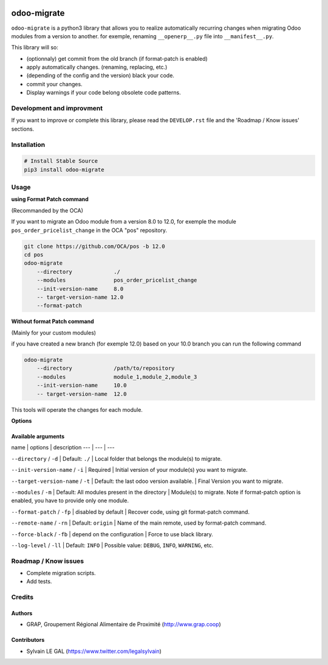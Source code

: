 .. image:: https://img.shields.io/badge/licence-AGPL--3-blue.svg
    :target: http://www.gnu.org/licenses/agpl-3.0-standalone.html
    :alt: License: AGPL-3
.. image:: https://img.shields.io/badge/python-3.6-blue.svg
    :alt: Python support: 3.6

============
odoo-migrate
============

``odoo-migrate`` is a python3 library that allows you to realize automatically
recurring changes when migrating Odoo modules from a version to another.
for exemple, renaming ``__openerp__.py`` file into ``__manifest__.py``.

This library will so:

* (optionnaly) get commit from the old branch (if format-patch is enabled)
* apply automatically changes. (renaming, replacing, etc.)
* (depending of the config and the version) black your code.
* commit your changes.
* Display warnings if your code belong obsolete code patterns.

Development and improvment
==========================

If you want to improve or complete this library, please read the
``DEVELOP.rst`` file and the 'Roadmap / Know issues' sections.

Installation
============

.. code-block:: shell

    # Install Stable Source
    pip3 install odoo-migrate


Usage
=====

**using Format Patch command**

(Recommanded by the OCA)

If you want to migrate an Odoo module from a version 8.0 to 12.0, for exemple
the module ``pos_order_pricelist_change`` in the OCA "pos" repository.

.. code-block:: shell

    git clone https://github.com/OCA/pos -b 12.0
    cd pos
    odoo-migrate
        --directory             ./
        --modules               pos_order_pricelist_change
        --init-version-name     8.0
        -- target-version-name 12.0
        --format-patch

**Without format Patch command**

(Mainly for your custom modules)

if you have created a new branch (for exemple 12.0) based on your 10.0 branch
you can run the following command

.. code-block:: shell

    odoo-migrate
        --directory             /path/to/repository
        --modules               module_1,module_2,module_3
        --init-version-name     10.0
        -- target-version-name  12.0

This tools will operate the changes for each module.

**Options**


Available arguments
-------------------
name | options | description
--- | --- | ---

``--directory`` / ``-d`` | Default: ``./`` | Local folder that belongs the module(s) to migrate.

``--init-version-name`` / ``-i`` | Required | Initial version of your module(s) you want to migrate.

``--target-version-name`` / ``-t`` | Default: the last odoo version available. | Final Version you want to migrate.

``--modules`` / ``-m`` | Default: All modules present in the directory | Module(s) to migrate. Note if format-patch option is enabled, you have to provide only one module.

``--format-patch`` / ``-fp`` | disabled by default | Recover code, using git format-patch command.

``--remote-name``  / ``-rn`` | Default: ``origin`` |  Name of the main remote, used by format-patch command.
        
``--force-black``  / ``-fb`` | depend on the configuration | Force to use black library.

``--log-level``  / ``-ll`` | Default: ``INFO`` | Possible value: ``DEBUG``, ``INFO``, ``WARNING``, etc.


Roadmap / Know issues
=====================

* Complete migration scripts.

* Add tests.

Credits
=======

Authors
-------

* GRAP, Groupement Régional Alimentaire de Proximité (http://www.grap.coop)

Contributors
------------

* Sylvain LE GAL (https://www.twitter.com/legalsylvain)
